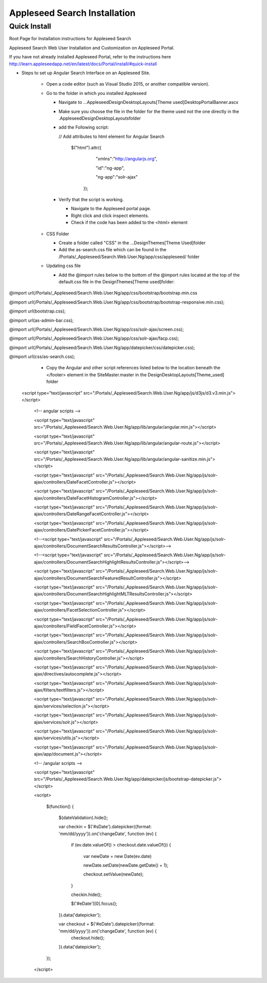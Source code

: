 Appleseed Search Installation
=============================


Quick Install
-------------

Root Page for Installation instructions for Appleseed Search

Appleseed Search Web User Installation and Customization on Appleseed Portal.

If you have not already installed Appleseed Portal, refer to the instructions here  `<http://learn.appleseedapp.net/en/latest/docs/Portal/install/#quick-install>`_

* Steps to set up Angular Search Interface on an Appleseed Site.

   * Open a code editor (such as Visual Studio 2015, or another compatible version).
   * Go to the folder in which you installed Appleseed 
   
     * Navigate to ...\Appleseed\Design\DesktopLayouts\[Theme used]\DesktopPortalBanner.ascx
     * Make sure you choose the file in the folder for the theme used not the one directly in the .\Appleseed\Design\DesktopLayouts\ folder
     * add the Following script:
     
       // Add attributes to html element for Angular Search
       
         $("html").attr({
         
              "xmlns":"http://angularjs.org",
              
              "id":"ng-app",
              
              "ng-app":"solr-ajax"
              
          });

       .. image:: ../images/Script-Update.PNG

     * Verify that the script is working.
     
       * Navigate to the Appleseed portal page.
       * Right click and click inspect elements. 
       * Check if the code has been added to the <html> element

        .. image:: ../images/Script-Verification.PNG

   * CSS Folder

     * Create a folder called "CSS" in the ...Design\Themes\[Theme Used]\ folder
     * Add the as-search.css file which can be found in the /Portals/_Appleseed/Search.Web.User.Ng/app/css/appleseed/ folder

   * Updating css file

     * Add the @import rules below to the bottom of the @import rules located at the top of the default.css file in the \Design\Themes\[Theme used]\ folder: 

@import url(/Portals/_Appleseed/Search.Web.User.Ng/app/css/bootstrap/bootstrap.min.css

@import url(/Portals/_Appleseed/Search.Web.User.Ng/app/css/bootstrap/bootstrap-responsive.min.css);

@import url(bootstrap.css);

@import url(as-admin-bar.css);

@import url(/Portals/_Appleseed/Search.Web.User.Ng/app/css/solr-ajax/screen.css);

@import url(/Portals/_Appleseed/Search.Web.User.Ng/app/css/solr-ajax/facp.css);

@import url(/Portals/_Appleseed/Search.Web.User.Ng/app/datepicker/css/datepicker.css);

@import url(css/as-search.css);

       .. image:: ../images/Import-Rules.PNG

     * Copy the Angular and other script references listed below to the location beneath the </footer> element in the SiteMaster.master in the \Design\DesktopLayouts\[Theme_used] folder 
   <script type="text/javascript" src="/Portals/_Appleseed/Search.Web.User.Ng/app/js/d3js/d3.v3.min.js"></script>

        <!-- angular scripts -->
       
        <script type="text/javascript" src="/Portals/_Appleseed/Search.Web.User.Ng/app/lib/angular/angular.min.js"></script>
       
        <script type="text/javascript" src="/Portals/_Appleseed/Search.Web.User.Ng/app/lib/angular/angular-route.js"></script>
       
        <script type="text/javascript" src="/Portals/_Appleseed/Search.Web.User.Ng/app/lib/angular/angular-sanitize.min.js"></script>
       
        <script type="text/javascript" src="/Portals/_Appleseed/Search.Web.User.Ng/app/js/solr-ajax/controllers/DateFacetController.js"></script>
       
        <script type="text/javascript" src="/Portals/_Appleseed/Search.Web.User.Ng/app/js/solr-ajax/controllers/DateFacetHistogramController.js"></script>
       
        <script type="text/javascript" src="/Portals/_Appleseed/Search.Web.User.Ng/app/js/solr-ajax/controllers/DateRangeFacetController.js"></script>
       
        <script type="text/javascript" src="/Portals/_Appleseed/Search.Web.User.Ng/app/js/solr-ajax/controllers/DatePickerFacetController.js"></script>
       
        <!--<script type="text/javascript" src="/Portals/_Appleseed/Search.Web.User.Ng/app/js/solr-ajax/controllers/DocumentSearchResultsController.js"></script>-->
       
        <!--<script type="text/javascript" src="/Portals/_Appleseed/Search.Web.User.Ng/app/js/solr-ajax/controllers/DocumentSearchHighlightResultsController.js"></script>-->
       
        <script type="text/javascript" src="/Portals/_Appleseed/Search.Web.User.Ng/app/js/solr-ajax/controllers/DocumentSearchFeaturedResultController.js"></script>
       
        <script type="text/javascript" src="/Portals/_Appleseed/Search.Web.User.Ng/app/js/solr-ajax/controllers/DocumentSearchHighlightMLTResultsController.js"></script>
       
        <script type="text/javascript" src="/Portals/_Appleseed/Search.Web.User.Ng/app/js/solr-ajax/controllers/FacetSelectionController.js"></script>
       
        <script type="text/javascript" src="/Portals/_Appleseed/Search.Web.User.Ng/app/js/solr-ajax/controllers/FieldFacetController.js"></script>
       
        <script type="text/javascript" src="/Portals/_Appleseed/Search.Web.User.Ng/app/js/solr-ajax/controllers/SearchBoxController.js"></script>
       
        <script type="text/javascript" src="/Portals/_Appleseed/Search.Web.User.Ng/app/js/solr-ajax/controllers/SearchHistoryController.js"></script>
       
        <script type="text/javascript" src="/Portals/_Appleseed/Search.Web.User.Ng/app/js/solr-ajax/directives/autocomplete.js"></script>
       
        <script type="text/javascript" src="/Portals/_Appleseed/Search.Web.User.Ng/app/js/solr-ajax/filters/textfilters.js"></script>
       
        <script type="text/javascript" src="/Portals/_Appleseed/Search.Web.User.Ng/app/js/solr-ajax/services/selection.js"></script>
       
        <script type="text/javascript" src="/Portals/_Appleseed/Search.Web.User.Ng/app/js/solr-ajax/services/solr.js"></script>
       
        <script type="text/javascript" src="/Portals/_Appleseed/Search.Web.User.Ng/app/js/solr-ajax/services/utils.js"></script>
       
        <script type="text/javascript" src="/Portals/_Appleseed/Search.Web.User.Ng/app/js/solr-ajax/app/document.js"></script>
       
        <!-- /angular scripts -->

        <script type="text/javascript" src="/Portals/_Appleseed/Search.Web.User.Ng/app/datepicker/js/bootstrap-datepicker.js"></script>

        <script>

            $(function() {
       
                $(dateValidation).hide();
       
                var checkin = $('#sDate').datepicker({format: 'mm/dd/yyyy'}).on('changeDate', function (ev) {
       
                    if (ev.date.valueOf() > checkout.date.valueOf()) {
       
                        var newDate = new Date(ev.date)
       
                        newDate.setDate(newDate.getDate() + 1);
       
                        checkout.setValue(newDate);
       
                    }
       
                    checkin.hide();

                    $('#eDate')[0].focus();
       
                }).data('datepicker');

                var checkout = $('#eDate').datepicker({format: 'mm/dd/yyyy'}).on('changeDate', function (ev) {
                    checkout.hide();

                }).data('datepicker');
            });

        </script>





